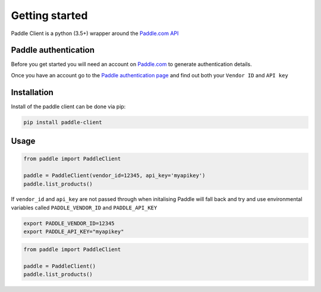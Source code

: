 Getting started
===============

Paddle Client is a python (3.5+) wrapper around the `Paddle.com API <https://developer.paddle.com/api-reference/intro>`_


Paddle authentication
---------------------

Before you get started you will need an account on `Paddle.com <https://paddle.com>`_ to generate authentication details.

Once you have an account go to the `Paddle authentication page <https://vendors.paddle.com/authentication>`_ and find out both your ``Vendor ID`` and ``API key``


Installation
------------

Install of the paddle client can be done via pip:

.. code-block:: bash

    pip install paddle-client



Usage
-----

.. code-block:: python

    from paddle import PaddleClient

    paddle = PaddleClient(vendor_id=12345, api_key='myapikey')
    paddle.list_products()


If ``vendor_id`` and ``api_key`` are not passed through when initalising Paddle will fall back and try and use environmental variables called ``PADDLE_VENDOR_ID`` and ``PADDLE_API_KEY``

.. code-block:: bash

    export PADDLE_VENDOR_ID=12345
    export PADDLE_API_KEY="myapikey"


.. code-block:: python

    from paddle import PaddleClient

    paddle = PaddleClient()
    paddle.list_products()

